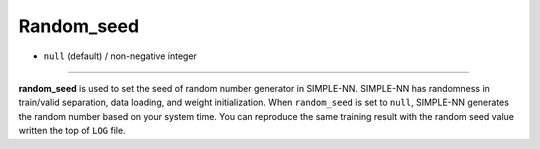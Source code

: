 ===========
Random_seed
===========

- ``null`` (default) / non-negative integer

----

**random_seed** is used to set the seed of random number generator in SIMPLE-NN. SIMPLE-NN has randomness in train/valid separation, data loading, and weight initialization. When ``random_seed`` is set to ``null``, SIMPLE-NN generates the random number based on your system time. You can reproduce the same training result with the random seed value written the top of ``LOG`` file.


